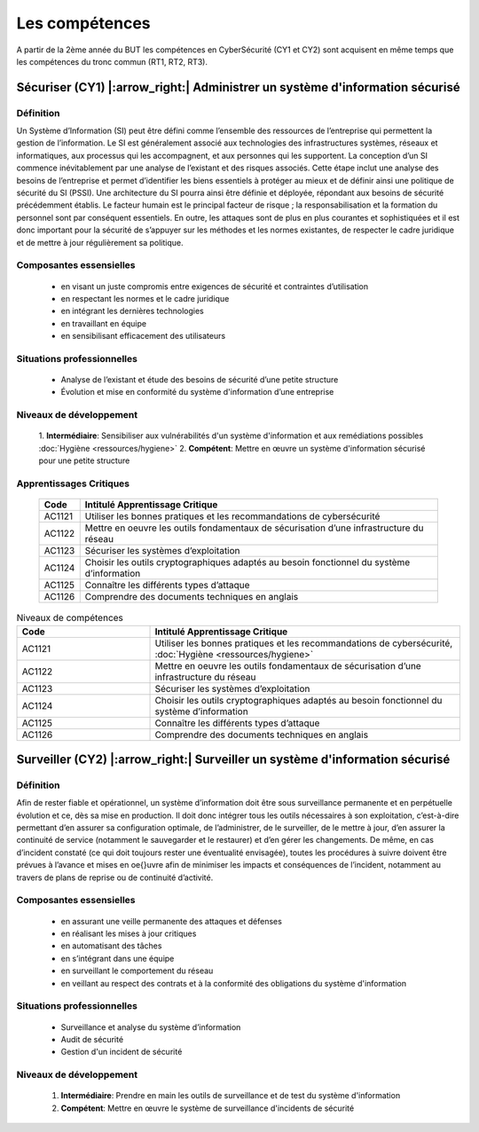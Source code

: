.. _compo_essentielles:

.. meta::
   :description lang=fr: BUT R&T, Les compétences de la CyberSécurité à BAC+3

Les compétences
===============

A partir de la 2ème année du BUT les compétences en CyberSécurité (CY1 et CY2) sont acquisent en même temps que les compétences du tronc commun (RT1, RT2, RT3).

.. image:: ../images/comp-cyber.png
        :align: center
        :height: 350
        :alt: Compétences CyberSécurité

**Sécuriser (CY1)** |:arrow_right:| **Administrer un système d'information sécurisé**
-------------------

Définition
~~~~~~~~~~
Un Système d’Information (SI) peut être défini comme l’ensemble des ressources de l’entreprise qui permettent la gestion de l’information. Le SI est généralement associé aux technologies des infrastructures systèmes, réseaux et informatiques, aux processus qui les accompagnent, et aux personnes qui les supportent. 
La conception d’un SI commence inévitablement par une analyse de l’existant et des risques associés. Cette étape inclut une analyse des besoins de l’entreprise et permet d’identifier les biens essentiels à protéger au mieux et de définir ainsi une politique de sécurité du SI (PSSI). Une architecture du SI pourra ainsi être définie et déployée, répondant aux besoins de sécurité précédemment établis. Le facteur humain est le principal facteur de risque ; la responsabilisation et la formation du personnel sont par conséquent essentiels. En outre, les attaques sont de plus en plus courantes et sophistiquées et il est donc important pour la sécurité de s’appuyer sur les méthodes et les normes existantes, de respecter le cadre juridique et de mettre à jour régulièrement sa politique.

Composantes essensielles
~~~~~~~~~~~~~~~~~~~~~~~~
	* en visant un juste compromis entre exigences de sécurité et contraintes d’utilisation
	* en respectant les normes et le cadre juridique
	* en intégrant les dernières technologies
	* en travaillant en équipe
	* en sensibilisant efficacement des utilisateurs

Situations professionnelles
~~~~~~~~~~~~~~~~~~~~~~~~~~~
	* Analyse de l’existant et étude des besoins de sécurité d’une petite structure
	* Évolution et mise en conformité du système d'information d’une entreprise

Niveaux de développement
~~~~~~~~~~~~~~~~~~~~~~~~
	1. **Intermédiaire**: Sensibiliser aux vulnérabilités d'un système d'information et aux remédiations possibles
	:doc:`Hygiène <ressources/hygiene>`
	2. **Compétent**: Mettre en œuvre un système d'information sécurisé pour une petite structure

Apprentissages Critiques
~~~~~~~~~~~~~~~~~~~~~~~~
	+--------+--------------------------------------------------------------------------------------------+
	|  Code  | Intitulé Apprentissage Critique                                                            |
	+========+============================================================================================+
	| AC1121 | Utiliser les bonnes pratiques et les recommandations de cybersécurité                      |
	+--------+--------------------------------------------------------------------------------------------+
	| AC1122 | Mettre en oeuvre les outils fondamentaux de sécurisation d’une infrastructure du réseau    |
	+--------+--------------------------------------------------------------------------------------------+
	| AC1123 | Sécuriser les systèmes d’exploitation                                                      |
	+--------+--------------------------------------------------------------------------------------------+
	| AC1124 | Choisir les outils cryptographiques adaptés au besoin fonctionnel du système d’information |
	+--------+--------------------------------------------------------------------------------------------+
	| AC1125 | Connaître les différents types d’attaque                                                   |
	+--------+--------------------------------------------------------------------------------------------+
	| AC1126 | Comprendre des documents techniques en anglais                                             |
	+--------+--------------------------------------------------------------------------------------------+

.. csv-table:: Niveaux de compétences
  :header: "Code", "Intitulé Apprentissage Critique"
  :widths: 30, 70

	"AC1121","Utiliser les bonnes pratiques et les recommandations de cybersécurité, :doc:`Hygiène <ressources/hygiene>`"
	"AC1122","Mettre en oeuvre les outils fondamentaux de sécurisation d’une infrastructure du réseau"
	"AC1123","Sécuriser les systèmes d’exploitation"
	"AC1124","Choisir les outils cryptographiques adaptés au besoin fonctionnel du système d’information"
	"AC1125","Connaître les différents types d’attaque"
	"AC1126","Comprendre des documents techniques en anglais"


**Surveiller (CY2)** |:arrow_right:| **Surveiller un système d'information sécurisé**
--------------------

Définition
~~~~~~~~~~
Afin de rester fiable et opérationnel, un système d’information doit être sous surveillance permanente et en perpétuelle évolution et ce, dès sa mise en production. Il doit donc intégrer tous les outils nécessaires à son exploitation, c’est-à-dire permettant d’en assurer sa configuration optimale, de l’administrer, de le surveiller, de le mettre à jour, d’en assurer la continuité de service (notamment le sauvegarder et le restaurer) et d’en gérer les changements.
De même, en cas d’incident constaté (ce qui doit toujours rester une éventualité envisagée), toutes les procédures à suivre doivent être prévues à l’avance et mises en \oe{}uvre afin de minimiser les impacts et conséquences de l’incident, notamment au travers de plans de reprise ou de continuité d’activité.

Composantes essensielles
~~~~~~~~~~~~~~~~~~~~~~~~
	* en assurant une veille permanente des attaques et défenses
	* en réalisant les mises à jour critiques
	* en automatisant des tâches
	* en s’intégrant dans une équipe
	* en surveillant le comportement du réseau
	* en veillant au respect des contrats et à la conformité des obligations du système d'information

Situations professionnelles
~~~~~~~~~~~~~~~~~~~~~~~~~~~
	* Surveillance et analyse du système d’information
	* Audit de sécurité
	* Gestion d'un incident de sécurité

Niveaux de développement
~~~~~~~~~~~~~~~~~~~~~~~~
	1. **Intermédiaire**: Prendre en main les outils de surveillance et de test du système d'information
	2. **Compétent**: Mettre en œuvre le système de surveillance d'incidents de sécurité


